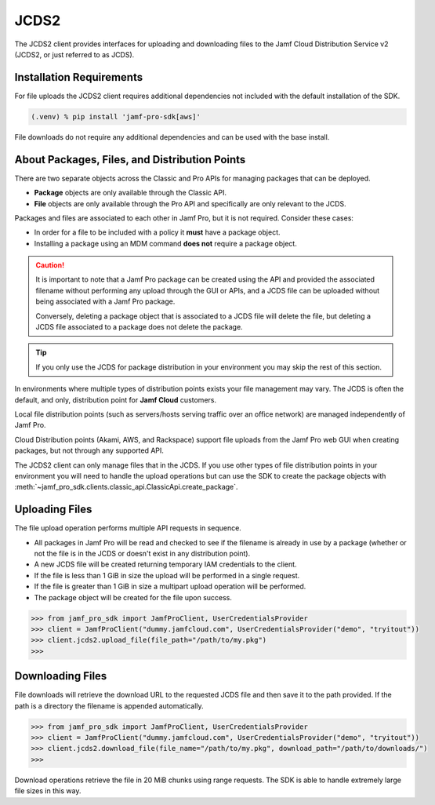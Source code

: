 JCDS2
=====

The JCDS2 client provides interfaces for uploading and downloading files to the Jamf Cloud Distribution Service v2 (JCDS2, or just referred to as JCDS).

Installation Requirements
-------------------------

For file uploads the JCDS2 client requires additional dependencies not included with the default installation of the SDK.

.. code-block:: console

    (.venv) % pip install 'jamf-pro-sdk[aws]'

File downloads do not require any additional dependencies and can be used with the base install.

About Packages, Files, and Distribution Points
----------------------------------------------

There are two separate objects across the Classic and Pro APIs for managing packages that can be deployed.

* **Package** objects are only available through the Classic API.
* **File** objects are only available through the Pro API and specifically are only relevant to the JCDS.

Packages and files are associated to each other in Jamf Pro, but it is not required. Consider these cases:

* In order for a file to be included with a policy it **must** have a package object.
* Installing a package using an MDM command **does not** require a package object.

.. caution::

    It is important to note that a Jamf Pro package can be created using the API and provided the associated filename without performing any upload through the GUI or APIs, and a JCDS file can be uploaded without being associated with a Jamf Pro package.

    Conversely, deleting a package object that is associated to a JCDS file will delete the file, but deleting a JCDS file associated to a package does not delete the package.

.. tip::

    If you only use the JCDS for package distribution in your environment you may skip the rest of this section.

In environments where multiple types of distribution points exists your file management may vary. The JCDS is often the default, and only, distribution point for **Jamf Cloud** customers.

Local file distribution points (such as servers/hosts serving traffic over an office network) are managed independently of Jamf Pro.

Cloud Distribution points (Akami, AWS, and Rackspace) support file uploads from the Jamf Pro web GUI when creating packages, but not through any supported API.

The JCDS2 client can only manage files that in the JCDS. If you use other types of file distribution points in your environment you will need to handle the upload operations but can use the SDK to create the package objects with :meth:`~jamf_pro_sdk.clients.classic_api.ClassicApi.create_package`.

Uploading Files
---------------

The file upload operation performs multiple API requests in sequence.

* All packages in Jamf Pro will be read and checked to see if the filename is already in use by a package (whether or not the file is in the JCDS or doesn't exist in any distribution point).
* A new JCDS file will be created returning temporary IAM credentials to the client.
* If the file is less than 1 GiB in size the upload will be performed in a single request.
* If the file is greater than 1 GiB in size a multipart upload operation will be performed.
* The package object will be created for the file upon success.

.. code-block:: python

    >>> from jamf_pro_sdk import JamfProClient, UserCredentialsProvider
    >>> client = JamfProClient("dummy.jamfcloud.com", UserCredentialsProvider("demo", "tryitout"))
    >>> client.jcds2.upload_file(file_path="/path/to/my.pkg")
    >>>

Downloading Files
-----------------

File downloads will retrieve the download URL to the requested JCDS file and then save it to the path provided. If the path is a directory the filename is appended automatically.

.. code-block:: python

    >>> from jamf_pro_sdk import JamfProClient, UserCredentialsProvider
    >>> client = JamfProClient("dummy.jamfcloud.com", UserCredentialsProvider("demo", "tryitout"))
    >>> client.jcds2.download_file(file_name="/path/to/my.pkg", download_path="/path/to/downloads/")
    >>>

Download operations retrieve the file in 20 MiB chunks using range requests. The SDK is able to handle extremely large file sizes in this way.

